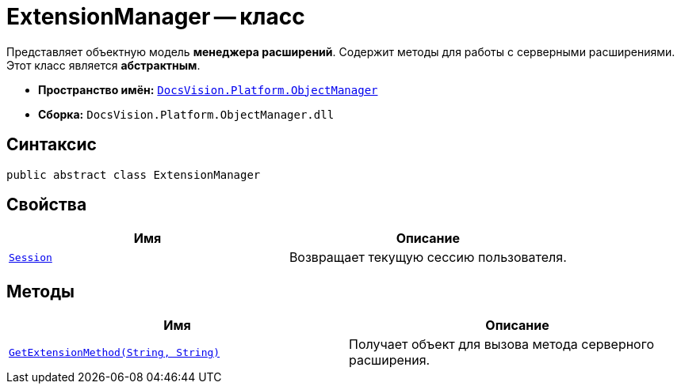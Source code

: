 = ExtensionManager -- класс

Представляет объектную модель *менеджера расширений*. Содержит методы для работы с серверными расширениями. Этот класс является *абстрактным*.

* *Пространство имён:* `xref:api/DocsVision/Platform/ObjectManager/ObjectManager_NS.adoc[DocsVision.Platform.ObjectManager]`
* *Сборка:* `DocsVision.Platform.ObjectManager.dll`

== Синтаксис

[source,csharp]
----
public abstract class ExtensionManager
----

== Свойства

[cols=",",options="header"]
|===
|Имя |Описание
|`xref:api/DocsVision/Platform/ObjectManager/ExtensionManager.Session_PR.adoc[Session]` |Возвращает текущую сессию пользователя.
|===

== Методы

[cols=",",options="header"]
|===
|Имя |Описание
|`xref:api/DocsVision/Platform/ObjectManager/ExtensionManager.GetExtensionMethod_MT.adoc[GetExtensionMethod(String, String)]` |Получает объект для вызова метода серверного расширения.
|===
